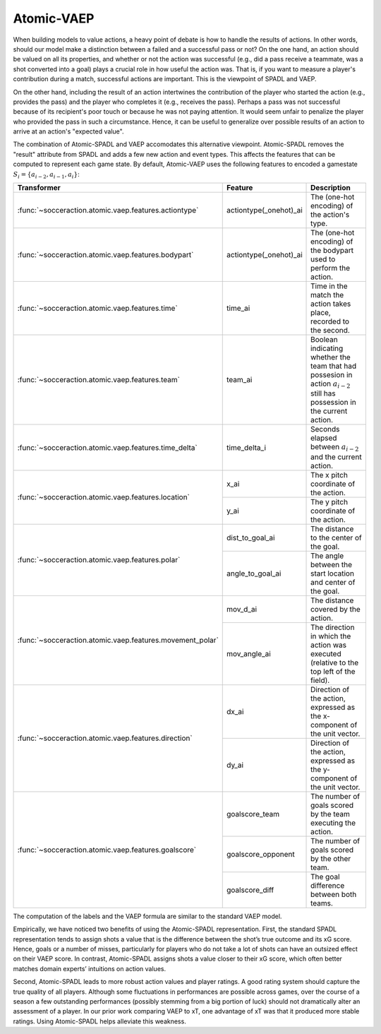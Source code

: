 Atomic-VAEP
-----------

When building models to value actions, a heavy point of debate is how to
handle the results of actions. In other words, should our model make
a distinction between a failed and a successful pass or not? On the one hand,
an action should be valued on all its properties, and whether or not the
action was successful (e.g., did a pass receive a teammate, was a shot
converted into a goal) plays a crucial role in how useful the action was. That
is, if you want to measure a player's contribution during a match, successful
actions are important. This is the viewpoint of SPADL and VAEP.

On the other hand, including the result of an action intertwines the
contribution of the player who started the action (e.g., provides the pass)
and the player who completes it (e.g., receives the pass). Perhaps a pass was
not successful because of its recipient's poor touch or because he was not
paying attention. It would seem unfair to penalize the player who provided the
pass in such a circumstance. Hence, it can be useful to generalize over
possible results of an action to arrive at an action's "expected value".

The combination of Atomic-SPADL and VAEP accomodates this alternative viewpoint.
Atomic-SPADL removes the "result" attribute from SPADL and adds a few new
action and event types. This affects the features that can be computed to
represent each game state. By default, Atomic-VAEP uses the following
features to encoded a gamestate :math:`S_i = \{a_{i-2}, a_{i−1}, a_i\}`:

+-----------------------------------------------------------+------------------------+------------------------------------------------------------------------------------------------------------------------------------------------------------+
| Transformer                                               | Feature                | Description                                                                                                                                                |
+===========================================================+========================+============================================================================================================================================================+
| :func:`~socceraction.atomic.vaep.features.actiontype`     | actiontype(_onehot)_ai | The (one-hot encoding) of the action's type.                                                                                                               |
+-----------------------------------------------------------+------------------------+------------------------------------------------------------------------------------------------------------------------------------------------------------+
| :func:`~socceraction.atomic.vaep.features.bodypart`       | actiontype(_onehot)_ai | The (one-hot encoding) of the bodypart used to perform the action.                                                                                         |
+-----------------------------------------------------------+------------------------+------------------------------------------------------------------------------------------------------------------------------------------------------------+
| :func:`~socceraction.atomic.vaep.features.time`           | time_ai                | Time in the match the action takes place, recorded to the second.                                                                                          |
+-----------------------------------------------------------+------------------------+------------------------------------------------------------------------------------------------------------------------------------------------------------+
| :func:`~socceraction.atomic.vaep.features.team`           | team_ai                | Boolean indicating whether the team that had possesion in action :math:`a_{i-2}` still has possession in the current action.                               |
+-----------------------------------------------------------+------------------------+------------------------------------------------------------------------------------------------------------------------------------------------------------+
| :func:`~socceraction.atomic.vaep.features.time_delta`     | time_delta_i           | Seconds elapsed between :math:`a_{i-2}` and the current action.                                                                                            |
+-----------------------------------------------------------+------------------------+------------------------------------------------------------------------------------------------------------------------------------------------------------+
| :func:`~socceraction.atomic.vaep.features.location`       | x_ai                   | The x pitch coordinate of the action.                                                                                                                      |
|                                                           +------------------------+------------------------------------------------------------------------------------------------------------------------------------------------------------+
|                                                           | y_ai                   | The y pitch coordinate of the action.                                                                                                                      |
+-----------------------------------------------------------+------------------------+------------------------------------------------------------------------------------------------------------------------------------------------------------+
| :func:`~socceraction.atomic.vaep.features.polar`          | dist_to_goal_ai        | The distance to the center of the goal.                                                                                                                    |
|                                                           +------------------------+------------------------------------------------------------------------------------------------------------------------------------------------------------+
|                                                           | angle_to_goal_ai       | The angle between the start location and center of the goal.                                                                                               |
+-----------------------------------------------------------+------------------------+------------------------------------------------------------------------------------------------------------------------------------------------------------+
| :func:`~socceraction.atomic.vaep.features.movement_polar` | mov_d_ai               | The distance covered by the action.                                                                                                                        |
|                                                           +------------------------+------------------------------------------------------------------------------------------------------------------------------------------------------------+
|                                                           | mov_angle_ai           | The direction in which the action was executed (relative to the top left of the field).                                                                    |
+-----------------------------------------------------------+------------------------+------------------------------------------------------------------------------------------------------------------------------------------------------------+
| :func:`~socceraction.atomic.vaep.features.direction`      | dx_ai                  | Direction of the action, expressed as the x-component of the unit vector.                                                                                  |
|                                                           +------------------------+------------------------------------------------------------------------------------------------------------------------------------------------------------+
|                                                           | dy_ai                  | Direction of the action, expressed as the y-component of the unit vector.                                                                                  |
+-----------------------------------------------------------+------------------------+------------------------------------------------------------------------------------------------------------------------------------------------------------+
| :func:`~socceraction.atomic.vaep.features.goalscore`      | goalscore_team         | The number of goals scored by the team executing the action.                                                                                               |
|                                                           +------------------------+------------------------------------------------------------------------------------------------------------------------------------------------------------+
|                                                           | goalscore_opponent     | The number of goals scored by the other team.                                                                                                              |
|                                                           +------------------------+------------------------------------------------------------------------------------------------------------------------------------------------------------+
|                                                           | goalscore_diff         | The goal difference between both teams.                                                                                                                    |
+-----------------------------------------------------------+------------------------+------------------------------------------------------------------------------------------------------------------------------------------------------------+

The computation of the labels and the VAEP formula are similar to the standard
VAEP model.

Empirically, we have noticed two benefits of using the Atomic-SPADL
representation. First, the standard SPADL representation tends to assign shots
a value that is the difference between the shot’s true outcome and its xG
score. Hence, goals or a number of misses, particularly for players who do not
take a lot of shots can have an outsized effect on their VAEP score. In
contrast, Atomic-SPADL assigns shots a value closer to their xG score, which
often better matches domain experts’ intuitions on action values.

Second, Atomic-SPADL leads to more robust action values and player ratings.
A good rating system should capture the true quality of all players. Although
some fluctuations in performances are possible across games, over the course
of a season a few outstanding performances (possibly stemming from a big
portion of luck) should not dramatically alter an assessment of a player. In
our prior work comparing VAEP to xT, one advantage of xT was that it produced
more stable ratings. Using Atomic-SPADL helps alleviate this weakness.

.. seealso::

  A set of notebooks illustrates the complete pipeline to train and
  apply an Atomic-VAEP model:

  1. `compute features and labels`__
  2. `estimate scoring and conceding probabilities`__
  3. `compute VAEP values and top players`__

__ https://github.com/ML-KULeuven/socceraction/blob/master/public-notebooks/ATOMIC-2-compute-features-and-labels.ipynb
__ https://github.com/ML-KULeuven/socceraction/blob/master/public-notebooks/ATOMIC-3-estimate-scoring-and-conceding-probabilities.ipynb
__ https://github.com/ML-KULeuven/socceraction/blob/master/public-notebooks/ATOMIC-4-compute-vaep-values-and-top-players.ipynb
